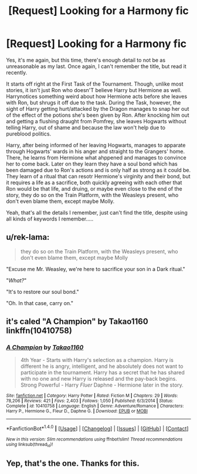 #+TITLE: [Request] Looking for a Harmony fic

* [Request] Looking for a Harmony fic
:PROPERTIES:
:Author: KaosuKishi
:Score: 10
:DateUnix: 1516020180.0
:DateShort: 2018-Jan-15
:FlairText: Request
:END:
Yes, it's me again, but this time, there's enough detail to not be as unreasonable as my last. Once again, I can't remember the title, but read it recently.

It starts off right at the First Task of the Tournament. Though, unlike most stories, it isn't just Ron who doesn'T believe Harry but Hermione as well. Harrynotices something weird about how Hermione acts before she leaves with Ron, but shrugs it off due to the task. During the Task, however, the sight of Harry getting hurt/attacked by the Dragon manages to snap her out of the effect of the potions she's been given by Ron. After knocking him out and getting a flushing draught from Pomfrey, she leaves Hogwarts without telling Harry, out of shame and because the law won't help due to pureblood politics.

Harry, after being informed of her leaving Hogwarts, manages to apparate through Hogwarts' wards in his anger and straight to the Grangers' home. There, he learns from Hermione what ahppened and manages to convince her to come back. Later on they learn they have a soul bond which has been damaged due to Ron's actions and is only half as strong as it could be. They learn of a ritual that can resotr Hermione's virginity and their bond, but it requires a life as a sacrifice, both quickly agreeing with each other that Ron would be that life, and druing, or maybe even close to the end of the story, they do so on the Train Platform, with the Weasleys present, who don't even blame them, except maybe Molly.

Yeah, that's all the details I remember, just can't find the title, despite using all kinds of keywords I remember.....


** u/rek-lama:
#+begin_quote
  they do so on the Train Platform, with the Weasleys present, who don't even blame them, except maybe Molly
#+end_quote

"Excuse me Mr. Weasley, we're here to sacrifice your son in a Dark ritual."

"/What?/"

"It's to restore our soul bond."

"Oh. In that case, carry on."
:PROPERTIES:
:Author: rek-lama
:Score: 5
:DateUnix: 1516053664.0
:DateShort: 2018-Jan-16
:END:


** it's caled "A Champion" by Takao1160 linkffn(10410758)
:PROPERTIES:
:Author: Gilrand
:Score: 5
:DateUnix: 1516030771.0
:DateShort: 2018-Jan-15
:END:

*** [[http://www.fanfiction.net/s/10410758/1/][*/A Champion/*]] by [[https://www.fanfiction.net/u/4318248/Takao1160][/Takao1160/]]

#+begin_quote
  4th Year - Starts with Harry's selection as a champion. Harry is different he is angry, intelligent, and he absolutely does not want to participate in the tournament. Harry has a secret that he has shared with no one and new Harry is released and the pay-back begins. Strong Powerful - Harry /Fluer/ Daphne - Hermione later in the story.
#+end_quote

^{/Site/: [[http://www.fanfiction.net/][fanfiction.net]] *|* /Category/: Harry Potter *|* /Rated/: Fiction M *|* /Chapters/: 29 *|* /Words/: 78,206 *|* /Reviews/: 421 *|* /Favs/: 2,403 *|* /Follows/: 1,050 *|* /Published/: 6/3/2014 *|* /Status/: Complete *|* /id/: 10410758 *|* /Language/: English *|* /Genre/: Adventure/Romance *|* /Characters/: Harry P., Hermione G., Fleur D., Daphne G. *|* /Download/: [[http://www.ff2ebook.com/old/ffn-bot/index.php?id=10410758&source=ff&filetype=epub][EPUB]] or [[http://www.ff2ebook.com/old/ffn-bot/index.php?id=10410758&source=ff&filetype=mobi][MOBI]]}

--------------

*FanfictionBot*^{1.4.0} *|* [[[https://github.com/tusing/reddit-ffn-bot/wiki/Usage][Usage]]] | [[[https://github.com/tusing/reddit-ffn-bot/wiki/Changelog][Changelog]]] | [[[https://github.com/tusing/reddit-ffn-bot/issues/][Issues]]] | [[[https://github.com/tusing/reddit-ffn-bot/][GitHub]]] | [[[https://www.reddit.com/message/compose?to=tusing][Contact]]]

^{/New in this version: Slim recommendations using/ ffnbot!slim! /Thread recommendations using/ linksub(thread_id)!}
:PROPERTIES:
:Author: FanfictionBot
:Score: 1
:DateUnix: 1516030805.0
:DateShort: 2018-Jan-15
:END:


** Yep, that's the one. Thanks for this.
:PROPERTIES:
:Author: KaosuKishi
:Score: 2
:DateUnix: 1516034394.0
:DateShort: 2018-Jan-15
:END:

